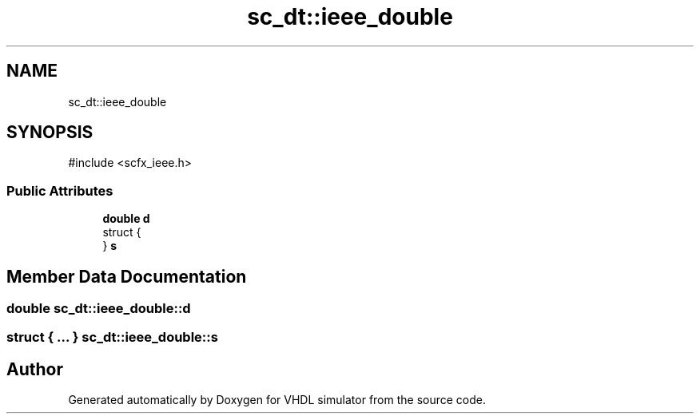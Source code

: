 .TH "sc_dt::ieee_double" 3 "VHDL simulator" \" -*- nroff -*-
.ad l
.nh
.SH NAME
sc_dt::ieee_double
.SH SYNOPSIS
.br
.PP
.PP
\fR#include <scfx_ieee\&.h>\fP
.SS "Public Attributes"

.in +1c
.ti -1c
.RI "\fBdouble\fP \fBd\fP"
.br
.ti -1c
.RI "struct {"
.br
.ti -1c
.RI "} \fBs\fP"
.br
.in -1c
.SH "Member Data Documentation"
.PP 
.SS "\fBdouble\fP sc_dt::ieee_double::d"

.SS "struct  { \&.\&.\&. }  sc_dt::ieee_double::s"


.SH "Author"
.PP 
Generated automatically by Doxygen for VHDL simulator from the source code\&.
